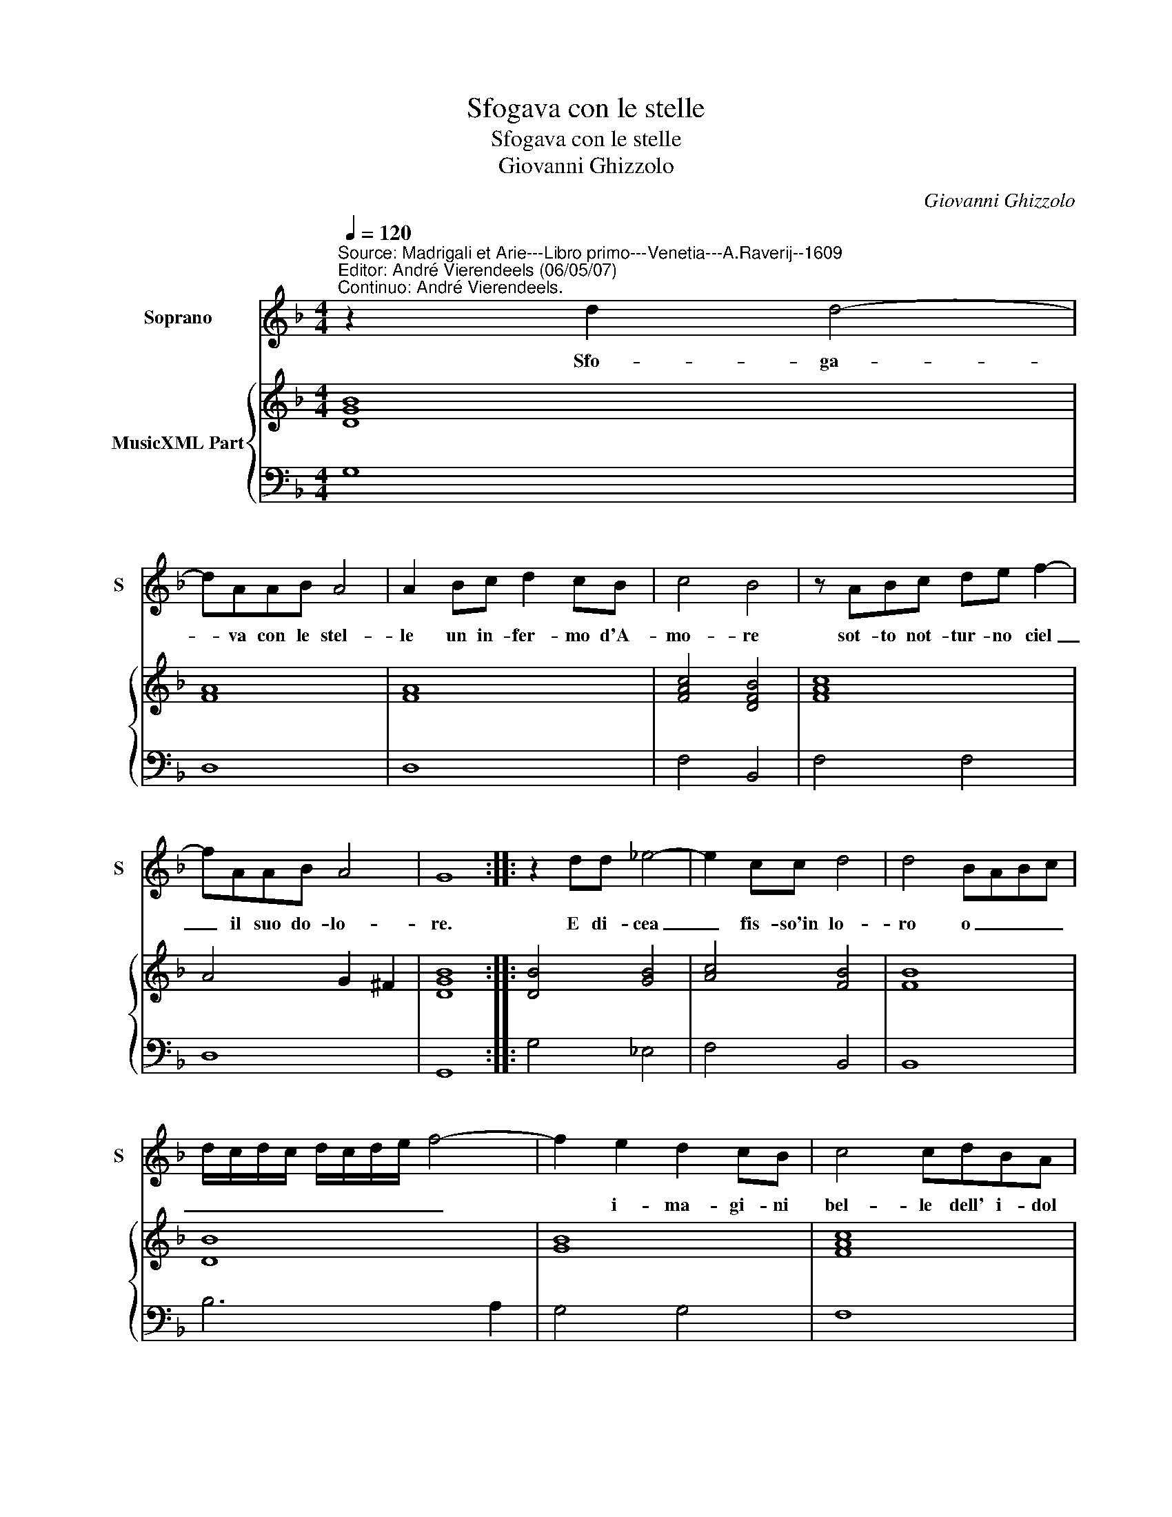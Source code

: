 X:1
T:Sfogava con le stelle
T:Sfogava con le stelle
T:Giovanni Ghizzolo
C:Giovanni Ghizzolo
%%score 1 { 2 | 3 }
L:1/8
Q:1/4=120
M:4/4
K:F
V:1 treble nm="Soprano" snm="S"
V:2 treble nm="MusicXML Part"
V:3 bass 
V:1
"^Source: Madrigali et Arie---Libro primo---Venetia---A.Raverij--1609\nEditor: André Vierendeels (06/05/07)\nContinuo: André Vierendeels." z2 d2 d4- | %1
w: Sfo- ga-|
 dAAB A4 | A2 Bc d2 cB | c4 B4 | z ABc de f2- | fAAB A4 | G8 :: z2 dd _e4- | e2 cc d4 | d4 BABc | %10
w: * va con le stel-|le un in- fer- mo d'A-|mo- re|sot- to not- tur- no ciel|_ il suo do- lo-|re.|E di- cea|_ fis- so'in lo-|ro o _ _ _|
 d/c/d/c/ d/c/d/e/ f4- | f2 e2 d2 cB | c4 cdBA | B6 c2 | A4 A3 A | A2 B2 c2 d2 | _e8 | d4 f4- | %18
w: _ _ _ _ _ _ _ _ _|* i- ma- gi- ni|bel- le dell' i- dol|mio ch'a-|do- ro si|co- me'a me mos-|tra-|te men-|
 f2 _ed cB c2- | ccBc d4- | d2 BG A4 | G8 | z ABc d4- | d2 c2 c4 | B4 c4- | c2 BA GF G2- | %26
w: * tre co- si plen- de-|* te la sua ra-|* ra bel- ta-|te|co- si mo- stra-|* te a|lei men-|* tre co- tan- to'ar- di-|
 GGAB c4- | c2 G2 A4 | G4 z2 GG | G3 G GA B2- | BBcc d4 | d2 ^F2 G4- | G4 G2 A2 | ^F4 z AAA | %34
w: * te'i vi- ni'ar- do-|* ri mie-|i la fa|res- te col vos- tr'au-|* re- o sem- bian-|te pie- to-|* * sa|si co- me me-|
 B2 B2 A4 | G8 |] %36
w: fa- te'a- man-|te.|
V:2
 [DGB]8 | [FA]8 | [FA]8 | [FAc]4 [DFB]4 | [FAc]8 | A4 G2 ^F2 | [DGB]8 :: [DB]4 [GB]4 | %8
 [Ac]4 [FB]4 | [FB]8 | [DB]8 | [GB]8 | [FAc]8 | [GB]6 [Gc]2 | [FA]8 | [FA]2 [DB]2 [FA]2 [FB]2 | %16
 [Gc]8 | [FB]4 A2 G2 | [Ac]8 | [FA]8 | [DG]4 [D^FA]4 | [DG]8 | [FA]8 | G4 A4 | [Fd]4 [FAc]4 | %25
 [EA]2 G2 G4 | [EGc]4 [Ec]4 | G4 ^F4 | [DG]4 [DB]4 | [CG]8 | F2 [FA]2 F4 | G2 A2 E2 D2 | %32
 [EGc]4 E4 | [D^FA]8 | [FB]2 [EG]2 [DG]2 [^Fd]2 | [DG=B]8 |] %36
V:3
 G,8 | D,8 | D,8 | F,4 B,,4 | F,4 F,4 | D,8 | G,,8 :: G,4 _E,4 | F,4 B,,4 | B,,8 | B,6 A,2 | %11
 G,4 G,4 | F,8 | z G,_E,D, E,3 D, | D,6 D,2 | D,2 G,2 F,2 D,2 | C,8 | B,,2 C,2 D,2"^b" E,2 | F,8 | %19
 F,6 E,F, | G,2 G,,2 D,4 | G,,4 z G,F,E, | D,4 z D,E,F, | G,2 _E,2 F,4 | B,,4 F,,2 G,,2 | %25
 A,,2 B,,2 C,4 | C,4 z A,,B,,C, | D,2 _E,2 D,4 | G,,4 G,4 | _E,8 | D,2 F,2 B,,4 | %31
 B,,2 D,2 C,2 =B,,2 | %32
"^Notes: original keys: Ut 1st, Fa 4rth\n            editorial accidentals above the staff" C,4 A,,4 | %33
 D,8- | D,2 ^C,2 D,4 | G,,8 |] %36

